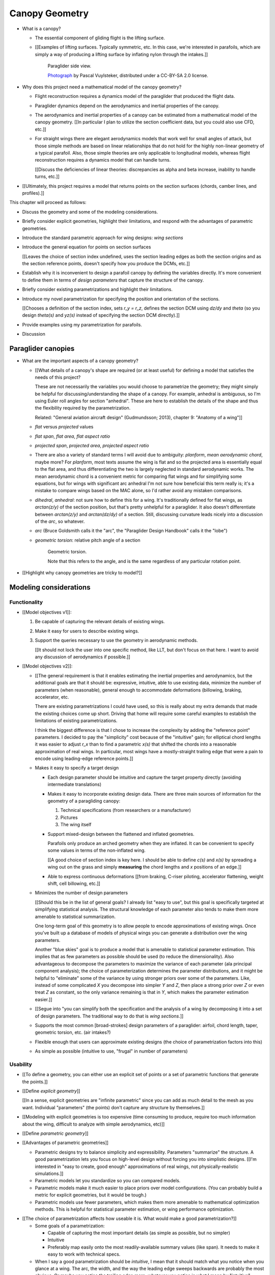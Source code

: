 ***************
Canopy Geometry
***************

.. Meta:

   A paraglider dynamics model requires the aerodynamics and inertial
   properties of the canopy, which can be estimated from the canopy geometry.

   This chapter discusses how to design a wing geometry using wing sections.
   First you specify the position, scale, and orientation of each section,
   then you assign each section a profile.

   There are many tools that allowing designing a wing using wing sections,
   but they were not ideal for parafoils. I looked into why they were limited
   set my sights on what would be my "ideal" way to design a wing, and
   realized it was easier to split the process in two: a general equation and
   a choice of parametrization.

   This chapter introduces the general equation for selecting points on
   section surfaces (chords, camber lines, or profiles), discusses why the
   general equation is unwieldy/inconvenient to use directly, describes
   existing tools as parametrizations of the general equation (and the
   limitations of those parametrizations), then introduces a parametrization
   that's more convenient for designing parafoil canopies.

* What is a canopy?

  * The essential component of gliding flight is the lifting surface.

  * [[Examples of lifting surfaces. Typically symmetric, etc. In this case,
    we're interested in parafoils, which are simply a way of producing
    a lifting surface by inflating nylon through the intakes.]]

    .. figure:: figures/paraglider/geometry/Wikimedia_Nova_X-Act.jpg
       :width: 75%

       Paraglider side view.

       `Photograph <https://www.flickr.com/photos/69401216@N00/2820146477/>`__ by
       Pascal Vuylsteker, distributed under a CC-BY-SA 2.0 license.

* Why does this project need a mathematical model of the canopy geometry?

  * Flight reconstruction requires a dynamics model of the paraglider that
    produced the flight data.

  * Paraglider dynamics depend on the aerodynamics and inertial properties of
    the canopy.

  * The aerodynamics and inertial properties of a canopy can be estimated from
    a mathematical model of the canopy geometry. [[In particular I plan to
    utilize the section coefficient data, but you could also use CFD, etc.]]

  * For straight wings there are elegant aerodynamics models that work well
    for small angles of attack, but those simple methods are based on linear
    relationships that do not hold for the highly non-linear geometry of
    a typical parafoil. Also, those simple theories are only applicable to
    longitudinal models, whereas flight reconstruction requires a dynamics
    model that can handle turns.

    [[Discuss the deficiencies of linear theories: discrepancies as alpha and
    beta increase, inability to handle turns, etc.]]

* [[Ultimately, this project requires a model that returns points on the
  section surfaces (chords, camber lines, and profiles).]]


.. Roadmap

This chapter will proceed as follows:

* Discuss the geometry and some of the modeling considerations.

* Briefly consider explicit geometries, highlight their limitations, and
  respond with the advantages of parametric geometries.

* Introduce the standard parametric approach for wing designs: *wing sections*

* Introduce the general equation for points on section surfaces

  [[Leaves the choice of section index undefined, uses the section leading
  edges as both the section origins and as the section reference points,
  doesn't specify how you produce the DCMs, etc.]]

* Establish why it is inconvenient to design a parafoil canopy by defining the
  variables directly. It's more convenient to define them in terms of *design
  parameters* that capture the structure of the canopy.

* Briefly consider existing parametrizations and highlight their limitations.

* Introduce my novel parametrization for specifying the position and
  orientation of the sections.

  [[Chooses a definition of the section index, sets `r_y = r_z`, defines the
  section DCM using `dz/dy` and `\theta` (so you design `theta(s)` and `yz(s)`
  instead of specifying the section DCM directly).]]

* Provide examples using my parametrization for parafoils.

* Discussion


Paraglider canopies
===================

.. Describe the physical system (geometry, structure, materials, etc)

* What are the important aspects of a canopy geometry?

  * [[What details of a canopy's shape are required (or at least useful) for
    defining a model that satisfies the needs of this project?

    These are not necessarily the variables you would choose to parametrize
    the geometry; they might simply be helpful for discussing/understanding
    the shape of a canopy. For example, anhedral is ambiguous, so I'm using
    Euler roll angles for section "anhedral". These are here to establish the
    details of the shape and thus the flexibility required by the
    parametrization.

    Related: "General aviation aircraft design" (Gudmundsson; 2013),
    chapter 9: "Anatomy of a wing"]]

  * *flat* versus *projected* values

  * *flat span*, *flat area*, *flat aspect ratio*

  * *projected span*, *projected area*, *projected aspect ratio*

  * There are also a variety of standard terms I will avoid due to ambiguity:
    *planform*, *mean aerodynamic chord*, maybe more? For *planform*, most
    texts assume the wing is flat and so the projected area is essentially
    equal to the flat area, and thus differentiating the two is largely
    neglected in standard aerodynamic works. The mean aerodynamic chord is
    a convenient metric for comparing flat wings and for simplifying some
    equations, but for wings with significant arc anhedral I'm not sure how
    beneficial this term really is; it's a mistake to compare wings based on
    the MAC alone, so I'd rather avoid any mistaken comparisons.

  * *dihedral*, *anhedral*: not sure how to define this for a wing. It's
    traditionally defined for flat wings, as `arctan(z/y)` of the section
    position, but that's pretty unhelpful for a paraglider. It also doesn't
    differentiate between `arctan(z/y)` and `arctan(dz/dy)` of a section. Still,
    discussing curvature leads nicely into a discussion of the *arc*, so
    whatever.

  * *arc* (Bruce Goldsmith calls it the "arc", the "Paraglider Design
    Handbook" calls it the "lobe")

  * *geometric torsion*: relative pitch angle of a section

    .. figure:: figures/paraglider/geometry/airfoil/geometric_torsion.*

       Geometric torsion.

       Note that this refers to the angle, and is the same regardless of any
       particular rotation point.

* [[Highlight why canopy geometries are tricky to model?]]


Modeling considerations
=======================


Functionality
-------------

.. Define the functional goals of the canopy model

* [[Model objectives v1]]:

  1. Be capable of capturing the relevant details of existing wings.

  2. Make it easy for users to describe existing wings.

  3. Support the queries necessary to use the geometry in aerodynamic methods.

     [[It should not lock the user into one specific method, like LLT, but
     don't focus on that here. I want to avoid any discussion of aerodynamics
     if possible.]]

* [[Model objectives v2]]:

  * [[The general requirement is that it enables estimating the inertial
    properties and aerodynamics, but the additional goals are that it should
    be: expressive, intuitive, able to use existing data, minimize the number
    of parameters (when reasonable), general enough to accommodate
    deformations (billowing, braking, accelerator, etc.

    There are existing parametrizations I could have used, so this is really
    about my extra demands that made the existing choices come up short.
    Driving that home will require some careful examples to establish the
    limitations of existing parametrizations.

    I think the biggest difference is that I chose to increase the complexity
    by adding the "reference point" parameters. I decided to pay the
    "simplicity" cost because of the "intuitive" gain; for elliptical chord
    lengths it was easier to adjust `r_x` than to find a parametric `x(s)`
    that shifted the chords into a reasonable approximation of real wings. In
    particular, most wings have a mostly-straight trailing edge that were
    a pain to encode using leading-edge reference points.]]

  * Makes it easy to specify a target design

    * Each design parameter should be intuitive and capture the target
      property directly (avoiding intermediate translations)

    * Makes it easy to incorporate existing design data. There are three main
      sources of information for the geometry of a paragliding canopy:

      1. Technical specifications (from researchers or a manufacturer)

      2. Pictures

      3. The wing itself

    * Support mixed-design between the flattened and inflated geometries.

      Parafoils only produce an arched geometry when they are inflated. It
      can be convenient to specify some values in terms of the non-inflated
      wing.

      [[A good choice of section index is key here. I should be able to
      define `c(s)` and `x(s)` by spreading a wing out on the grass and
      simply **measuring** the chord lengths and `x` positions of an edge.]]

    * Able to express continuous deformations [[from braking, C-riser
      piloting, accelerator flattening, weight shift, cell billowing, etc.]]

  * Minimizes the number of design parameters

    [[Should this be in the list of general goals? I already list "easy to
    use", but this goal is specifically targeted at simplifying statistical
    analysis. The structural knowledge of each parameter also tends to make
    them more amenable to statistical summarization.

    One long-term goal of this geometry is to allow people to encode
    approximations of existing wings. Once you've built up a database of
    models of physical wings you can generate a distribution over the wing
    parameters.

    Another "blue skies" goal is to produce a model that is amenable to
    statistical parameter estimation. This implies that as few parameters
    as possible should be used (to reduce the dimensionality). Also
    advantageous to decompose the parameters to maximize the variance of
    each parameter (ala principal component analysis); the choice of
    parameterization determines the parameter distributions, and it might
    be helpful to "eliminate" some of the variance by using stronger priors
    over some of the parameters. Like, instead of some complicated `X` you
    decompose into simpler `Y` and `Z`, then place a strong prior over `Z` or
    even treat `Z` as constant, so the only variance remaining is that in
    `Y`, which makes the parameter estimation easier.]]

  * [[Segue into "you can simplify both the specification and the analysis of
    a wing by decomposing it into a set of design parameters. The traditional
    way to do that is *wing sections*.]]


  * Supports the most common [broad-strokes] design parameters of
    a paraglider: airfoil, chord length, taper, geometric torsion, etc. (air
    intakes?)

  * Flexible enough that users can approximate existing designs (the choice of
    parametrization factors into this)

  * As simple as possible (intuitive to use, "frugal" in number of parameters)


Usability
---------

.. Parameters are how you specify the design. Motivate parametric models (as
   opposed to explicit geometries), define "parametrization", and establish
   the importance of choosing a good parametrization.

* [[To define a geometry, you can either use an explicit set of points or
  a set of parametric functions that generate the points.]]

* [[Define *explicit geometry*]]

  [[In a sense, explicit geometries are "infinite parametric" since you can
  add as much detail to the mesh as you want. Individual "parameters" (the
  points) don't capture any structure by themselves.]]

* [[Modeling with explicit geometries is too expensive (time consuming to
  produce, require too much information about the wing, difficult to analyze
  with simple aerodynamics, etc)]]

* [[Define *parametric geometry*]]

* [[Advantages of parametric geometries]]

  * Parametric designs try to balance simplicity and expressibility.
    Parameters "summarize" the structure. A good parametrization lets you
    focus on high-level design without forcing you into simplistic designs.
    [[I'm interested in "easy to create, good enough" approximations of real
    wings, not physically-realistic simulations.]]

  * Parametric models let you standardize so you can compared models.

  * Parametric models make it much easier to place priors over model
    configurations. (You can probably build a metric for explicit geometries,
    but it would be tough.)

  * Parametric models use fewer parameters, which makes them more amenable to
    mathematical optimization methods. This is helpful for statistical
    parameter estimation, or wing performance optimization.


.. Define the functional goals of the canopy model parametrization

* [[The choice of parametrization affects how useable it is. What would make
  a good parametrization?]]

  * Some goals of a parametrization:

    * Capable of capturing the most important details (as simple as possible,
      but no simpler)

    * Intuitive

    * Preferably map easily onto the most readily-available summary values
      (like span). It needs to make it easy to work with technical specs.

  * When I say a good parametrization should be *intuitive*, I mean that it
    should match what you notice when you glance at a wing. The arc, the
    width, and the way the leading edge sweeps backwards are probably the most
    obvious. Or maybe you notice the trailing edge more; whatever you notice
    is what I mean by "intuitive".

  * The choice of parametrization is influence by what details you want to be
    able to represent / capture. The final model will be an approximation of
    the real wing, so you need to decide up from what details you want to
    capture (and thus what details you're happy to lose).

  * You should be able to specify the design target directly. If you want
    to position a particular part of the wing at a particular position, you
    should be able to say that explicitly without needing to translate (eg, if
    you want to position the trailing edge you shouldn't be required to
    describe it in terms of the chord length, orientation, and leading edge
    position).

  * Design parameters should be independent. You shouldn't need to change one
    to satisfy another. This is directly related to the idea of "specifying
    each target directly". How you position a section should be independent of
    the chord length or how you orient that section.


Designing with wing sections
============================

.. Introduce designing a wing using "wing sections", conclude with the general
   equation for points on the section surfaces

* [[There is already a standard parametric method for wings: *wing sections*]]

* When designing with wing sections, you decompose the design phase into two
  steps:

  1. Specify the scale, position, and orientation of each section

  2. Specify the *profile* of each section, which defines the upper and lower
     surfaces.

  **[[Why are these just two steps? Why not four? Why not one? They're all
  linked together. If I'm not defining a "chord surface" then it's not clear
  that "scale, position, orientation" are fundamentally a group.]]**

.. figure:: figures/paraglider/geometry/wing_sections2.svg

   Wing section profiles.

   Note that section profiles are not the same thing as the ribs of a parafoil.
   Parafoil ribs are the internal structure that produce the desired section
   profile at specific points along the span.


.. Designing with wing sections

* The first step of designing a wing using sections is to specify the scale,
  position, and orientation of the sections.

* What is a *section index*?


Scale
-----

* How do you specify scale?

  * What is a chord?

    The *chord* of a section is the line connecting the leading edge to the
    trailing edge. The scale of a wing section is determined by the length of
    the chord.

  * The section profiles are scaled such that the camber line starts at the
    leading edge and terminates at the trailing edge of the section. (In other
    words, section profiles are normalized by the chord length. An airfoil is
    the profile determined by the camber line, thickness function, and
    thickness convention; nothing more.)


Position
--------

* How do you specify position?

  * The position of a section is the vector from the wing origin to some
    reference point in the section-local coordinate system.

  * The leading edge of a wing section is the most common section-local origin
    because airfoils are traditionally defined with the leading edge as the
    origin. This choice is convenient since the wing section and the airfoil can
    share a coordinate system.

  * The most common reference point for the position is the leading edge, but
    other choices are possible.


Orientation
-----------

* How do you specify orientation?

  * The orientation of a section is the orientation of the section's local
    coordinate system relative to the wing's.

  * Can specify it explicitly using angles, or implicitly by specifying the
    shape of the position curves.


Profile
-------

[[Should I write a separate chapter about airfoils? Their purpose, geometry,
coefficients, behavior, etc. I don't like separating those topics, but I also
don't want to discuss section coefficients in this chapter. I do need some
geometry terminology here though, like *chord*, *camber line*, etc.]]

[[**Key terms and concepts to define in this section**: upper surface, lower
surface, leading edge, trailing edge, chord line, mean camber line, thickness,
thickness convention, 2D aerodynamic coefficients.]]

Related work:

* :cite:`abbott1959TheoryWingSections`

* :cite:`bertin2014AerodynamicsEngineers`, Sec:5.2


.. Outline

   * Define *section profile* (airfoil)

   * Show how assigning section profiles to a chord surface generates the upper
     and lower surfaces.

   * Derive (or simply present) the function that returns points on the upper and
     lower surfaces given a chord surface and section profiles

   * Discuss how the choice of airfoil effects wing performance

   * Discuss how the profile can vary along the span

   * Discuss how the profile behaves in-flight

     Distortions due to billowing, braking, etc. (We're ignoring these, but you
     can use the section indices to deal with them.)

   * Show some examples of completed canopies.


After designing the section chords, the chord surface will produce a 3D wing
by assigning each section a cross-sectional geometry called an *airfoil*.

.. figure:: figures/paraglider/geometry/airfoil/airfoil_examples.*

   Airfoils examples.

An airfoil is a 2D profile defined by a camber line, a thickness function, and
a thickness convention. [[FIXME: This is just one specific way to defining the
profile curve; you could just as easily provide an explicit set of points.]]

Here's a diagram of the basic airfoil geometric properties:

.. figure:: figures/paraglider/geometry/airfoil/airfoil_diagram.*
   :name: airfoil_diagram

   Components of an airfoil.

There are two conventions measuring the airfoil thickness; this convention
also determines what point is designated the *leading edge*. The leading and
trailing edge of a wing section are arbitrary points that define the *chord*;
the chord is used to nondimensionalize the airfoil geometry and define the
*angle of attack*.

.. figure:: figures/paraglider/geometry/airfoil/NACA-6412-thickness-conventions.*
   :name: airfoil_thickness

   Airfoil thickness conventions.


General equation of a wing geometry
===================================

.. Introduce the general equation of points on the section surfaces

The general equation for points `P` on the section surfaces (could be the
chords, camber lines, or section profiles):

.. math::

   \begin{aligned}
   \vec{r}_{P/O}^w
     &= \vec{r}_{LE/O}^w + \vec{r}_{P/LE}^w\\
     &= \vec{r}_{LE/O}^w + \mat{C}_{w/s} \mat{C}_{s/a} \vec{r}_{P/LE}^a
   \end{aligned}

Where

.. math::

   \mat{C}_{s/a} \defas \begin{bmatrix}
      -1 & 0 \\
      0 & 0\\
      0 & -1
   \end{bmatrix}


* [[The general equation is a pain to work with directly. It's easier to
  parametrize the variables in terms of more convenient design values.]]


Existing parametrizations
=========================

.. There are already tools for designing wings using wing sections. Briefly
   discuss existing parametrizations and why they're not ideal for designing
   parafoil canopy geometries.


* What do I mean by "parametrize the general equation"?

  [[I'm essentially saying "that set of design parameters is awkward, I want
  to choose a better set."]]

  The general parameters are able to represent any structure, but they don't
  encode enough structure. This is a problem because it pushes the work onto
  the designer. If you can assume more underlying structure you can save the
  designer from needing to provide that structure themselves. A good choice of
  parameters lets them focus on the important details.

  The purpose of a parametric surface is to decompose a complicated surface
  geometry into a set of simple design functions. The purpose of "parametric"
  functions (like an elliptical arc) is the **capture the structure** of the
  function, preferably with as few parameters as possible.

  (I feel like "parametric function" is poorly named, unless that's
  a conventional way to say "specify the values of a function through
  functions of some parameters instead of specifying the values directly".)


.. People are already designing wings using sections. Why don't I just use
   those tools?

* What are some existing parametrizations of the general equation?

  * [[section index, position, orientation]]

  * [[PDH, Benedetti, MachUpX, XFLR5, AVL, etc. Present them as
    parametrizations of the general equation.]]

  * AVL:

    Section index: `s = 2y/b`. This isn't obvious: they use discrete sections,
    so there isn't an explicit section index, but spanwise panel spacing is
    determined according to `y`. I guess you could argue this is a function of
    the aerodynamic method, but I'd argue that since they're using `y` to
    specify the segments that that's implicitly they're choice of how they
    index the sections of each segment. **I suppose if you only allow
    pointwise section definitions and never deform the geometry (ie,
    flattening it) then maybe the section index is irrelevant?**

    Position: leading edge for position reference point and rotation point;
    absolute coordinates for position

    Orientation: Sections spanwise axes are always parallel to yhat (so sweep
    is a shearing effect). Sections are rolled so they remain perpendicular to
    the segment yz-curve (my notation), which matches 

    Sections are sheared along `x`, and rotated to remain perpendicular to
    `yz`. You can specify an intrinsic (body-axes) Euler angle for relative
    pitch, but it only changes the aerodynamics; the chords themselves (the
    actual geometry) are always parallel to xhat.

    From `avl_doc.txt`:

      Xle,Yle,Zle =  airfoil's leading edge location
      Chord       =  the airfoil's chord  (trailing edge is at Xle+Chord,Yle,Zle)
      Ainc        =  incidence angle, taken as a rotation (+ by RH rule) about the
                     surface's spanwise axis projected onto the Y-Z plane.

      [...]

      Note that Ainc is used only to modify the flow tangency boundary
      condition on the airfoil camber line, and does not rotate the geometry
      of the airfoil section itself.  This approximation is consistent with
      linearized airfoil theory.

  * XFLR5:

    Section index: `s = 2yflat/bflat`

    Position: confusion here. The program uses `y` but it's really `y_flat`;
    for example, a panel from `y=0` to `y=1` at `dihedral=45` would end with
    an actual y-coordinate of root(2). The `x` is an absolute coordinate
    called `offset`. The `z` is determined by the total change accumulated
    from the start. You can't specify `z` directly, you can only specify the
    `dihedral` and wait for `z` to accumulate across the segments. (Yuck.)

    The `z` is like MachUpX then; specify a `dihedral` angle (intrinsic Euler
    section roll) and a segment "span".

    Orientation: intrinsic Euler pitch-roll sequence. Section pitch angle
    specified by `twist`, section roll angle is specified by `dihedral`, the
    initial intrinsic Euler roll angle of each section. Sections are linearly
    blended into the next segment. The final segment terminates at the exact
    angle specified for that segment.

  * MachUpX: `s = y`; leading edge for position reference point; absolute
    coordinates for `y`; explicit section pitch and roll intrinsic Euler
    angles; the `x` and `z` are calculated by projecting along the specified
    angle until reaching the next specified `y` (I think? Review)

    Section index: `s = 2 * yflat / bflat`, where `bflat = semispan`

    Position: leading edge. No absolute coordinates, you can only specify
    direction and distance for each segment. Define `sweep` and `dihedral` to
    produce a vector direction, and the segment length is the vector
    magnitude.

    Orientation: `dihedral` determines section roll, `twist` determines
    section pitch, sweep does not produce section yaw (so it just shears in
    `x`). Standard intrinsic pitch-roll Euler sequence.

  * Benedetti: `s = y`; quarter-chord for position reference point; absolute
    coordinates for position; absolute section pitch as intrinsic rotation
    angle; implicit section roll from `dz/dy`

  * Paraglider Design Handbook:

    Uses a "referral line" for position, and "rotation point" for rotation
    origins. Both are chord ratios (they lie on the chord).

    Section index: `s = x` (He uses a "right-back-down" coordinate system.)

    Orientation: intrinsic Euler pitch (angle: `Washin`) then intrinsic Euler
    roll (angle: `beta`) (**same as me!**)

    Positioning is weird: the user specifies both the flat and projected
    spanwise coordinate for every rib (instead of just defining the flat span
    and the final position). This wing design seems to rely on some external
    program computing the positions, `x`, `xp`, `z`, etc: they all depend on
    how you've curved the wing, but in a sense I think they contain redundant
    information (so `lep` doesn't have to compute it?). Very odd, and awkward:
    I hate having to rely on a third-party CAD tool. **Why have rotation
    angles and whatnot at all if you're just going to require the user to
    calculate stuff in CAD?**

    In the picture he mentions a "referral line", but I can't find that
    anywhere in the code. I'm pretty sure this never made it into
    implementation. Whatever his intent, you can only specify the "rotation
    point" (but what the does the `z` coordinate designate? The position of
    the RP?)



* What are the limitations of existing parametrizations?

  * [[The mathematical model is supposed to be flexible and easy to use. I'm
    developing a new parametrization which suggests the conventional choices
    fail somehow. Section profiles and scale already have a standardized
    parametrization, but there are a variety of ways to specify position and
    orientation. They typically use the projected section `y` coordinate for
    the section index, define fixed reference points, fixed  rotation points,
    etc. Many tools use the section `y` for the section index, but that means
    changing the geometry changes the index.]]

  * Some parametrizations only allow the designer to specify `y`, but for
    arched wings like parafoils it can be easier to specify `y_flat`

  * MachUpX specifies `x` via a `sweep` angle. That's not so bad, but it
    **only** supports that way of specifying `x`. It'd be nice if it supported
    other forms of `x(s)` (or `x(y)`, actually, since it uses `s = y` with
    a normalized span).

  * Fixed reference points dictate design specification.

    For example, a designer may want to design the trailing edge but the
    parametrization requires the design to be specified in terms of the
    leading edge. Forcing the user to specify their design using leading edge
    coordinates requires the designer to manually convert their design target
    into leading edge coordinates.

  * Tight coupling between the different dimensions of the design.

    Explicit rotation points are an indirect way of producing a desired
    design. The design goal is to specify two independent parameters, position
    and orientation, but because the choice of rotation point affects the
    final position of points on the chords it means that position is coupled
    to rotation.

    Similarly, if the reference points are at fixed locations on the chord,
    and the goal is to position some other point on the chord, then position
    is coupled to the chord length. Scale should not be coupled to position.



Optimized parametrization
=========================

.. Introduces a novel parametrization of the general equation that makes it
   easier to design parafoil canopies. Start by describing and "ideal"
   design workflow, and demonstrate the convenience of this result.


.. Introduce my simplified parametrization for parafoils

It's annoying to design the section leading edges directly. Instead, define it
using more convenient design parameters:

.. math::

   \vec{r}_{LE/O}^w = \vec{r}_{RP/O}^w + \vec{r}_{LE/RP}^w

Where `RP` are as-yet nebulous "reference points" and :math:`\vec{r}_{RP/O}^w`
are the design curves (`x(s)` and `yz(s)`, in my case). This lets you choose
reference points other than the leading edges, and position those points
explicitly in the wing coordinate system. (Note that the leading edges remain
the origin of the section coordinate systems.)

In my case I chose to define the reference points using positions on the
section chords:

.. math::

   \vec{r}_{LE/RP}^w = \mat{R} \mat{C}_{w/s} c\, \hat{x}^s_s

.. math::

   \mat{R} \defas \begin{bmatrix}
      r_x & 0 & 0\\
      0 & r_{yz} & 0\\
      0 & 0 & r_{yz}
   \end{bmatrix}

* Some advantages of my parametrization:

  1. Make it particularly easy to capture the important details of a parafoil
     canopy

  2. Makes it easier to design in mixed flat and inflated geometries

  3. Supports aerodynamic analysis via section coefficient data (partly by
     keeping the y-axes in the yz-plane).


Examples of chord surfaces
==========================

.. Chord surface of designs made using the "simplified" parametrization.


Example 1
---------

.. figure:: figures/paraglider/geometry/canopy/examples/build/flat1_curves.*

.. figure:: figures/paraglider/geometry/canopy/examples/build/flat1_canopy_chords.*


Example 2
---------

Words here.

.. figure:: figures/paraglider/geometry/canopy/examples/build/flat2_curves.*

.. figure:: figures/paraglider/geometry/canopy/examples/build/flat2_canopy_chords.*


Example 3
---------

Words here.

.. figure:: figures/paraglider/geometry/canopy/examples/build/flat3_curves.*

.. figure:: figures/paraglider/geometry/canopy/examples/build/flat3_canopy_chords.*


Example 4
---------

Words here.

.. figure:: figures/paraglider/geometry/canopy/examples/build/flat4_curves.*

.. figure:: figures/paraglider/geometry/canopy/examples/build/flat4_canopy_chords.*


Example 5
---------

A circular arc with a mean anhedral of 33 degrees:

.. figure:: figures/paraglider/geometry/canopy/examples/build/elliptical1_curves.*

.. figure:: figures/paraglider/geometry/canopy/examples/build/elliptical1_canopy_chords.*


Example 6
---------

A circular arc with a mean anhedral of 44 degrees:

.. figure:: figures/paraglider/geometry/canopy/examples/build/elliptical2_curves.*

.. figure:: figures/paraglider/geometry/canopy/examples/build/elliptical2_canopy_chords.*

Example 7
---------

An elliptical arc with a mean anhedral of 30 degrees and a wingtip anhedral of
89 degrees:

.. figure:: figures/paraglider/geometry/canopy/examples/build/elliptical3_curves.*

.. figure:: figures/paraglider/geometry/canopy/examples/build/elliptical3_canopy_chords.*


Example: The Manta
------------------

The "manta ray" is a great demo for `r_x`.

.. figure:: figures/paraglider/geometry/canopy/examples/build/manta1_curves.*

.. figure:: figures/paraglider/geometry/canopy/examples/build/manta1_canopy_chords.*

   "Manta ray" with :math:`r_x = 0`


.. figure:: figures/paraglider/geometry/canopy/examples/build/manta2_curves.*

.. figure:: figures/paraglider/geometry/canopy/examples/build/manta2_canopy_chords.*

   "Manta ray" with :math:`r_x = 0.5`


.. figure:: figures/paraglider/geometry/canopy/examples/build/manta3_curves.*

.. figure:: figures/paraglider/geometry/canopy/examples/build/manta3_canopy_chords.*

   "Manta ray" with :math:`r_x = 1.0`



Examples of completed wings
===========================

Assigning a NACA 23015 airfoil to some of the previous examples:

.. figure:: figures/paraglider/geometry/canopy/examples/build/flat4_canopy_airfoils.*

.. figure:: figures/paraglider/geometry/canopy/examples/build/elliptical1_canopy_airfoils.*

Building a wing from 2D cross-sections also provides computational benefits
for estimating the aerodynamic performance of the 3D wing, as discussed in
:ref:`canopy_aerodynamics:Section Coefficients`.

[[Maybe link forward to :ref:`canopy_aerodynamics:Case Study`, where
I implement Belloc's wing using this geometry.]]


Discussion
==========

Advantages
----------

[[Is this a discussion of my parametrization of the chord surface, or of
parametric functions, or...?]]

* Using arbitrary reference points is great because (1) they decouple the
  parameters (so you can change one without needing to modify the others) and
  (2) they allow the designer to directly target the aspects of the design
  they're interested in (eg, you don't have to specify rotation points)

* The equations are simple, so implementation is simple.

* No constraints on the form of the design parameters. You can use (mostly)
  arbitrary functions for the curves, like linear interpolators or Bezier
  curves. This makes it easy to design custom curve shapes, and it makes it
  easy to recreate a geometry that was specified in points (like in Belloc).
  You can use Bezier curves if you want. [[This probably isn't unique to this
  parametrization.]]

* As a generative model, it's easy to integrate into a CAD or 3D modeling
  program that can choose how to sample from the surface. [[Again, this isn't
  unique to this parametrization.]]

* Parametric design functions have significant advantages over explicit
  functions (ie, specifying a set of points and using linear interpolation):

  * Parametric functions are amenable to mathematical optimization routines,
    such as exploring performance behaviors or performing statistical parameter
    estimation (fitting a model to flight data).

  * Explicit (as opposed to parametric) representations make it difficult to
    incorporate deformations. There are a variety of interesting situations that
    deform a paraglider wing: trailing edge deflections due to braking, C-riser
    piloting, accelerator flattening, weight shift, cell billowing, etc.

  * [[These statements are true, but again: not unique to this
    parametrization?]]

* Parametric design parameters can be parametrized to produce cells,
  billowing, weight shift deformations, etc? [[Again: not unique.]]


Limitations
-----------

* This geometry does not impose any constraints on self-intersections.
  Self-intersections can occur if the chord surface is excessively curved (so
  the surface intersects itself), or if the thickness of an airfoil causes the
  inner surface of a radius to overlap. [[These are limitations of the general
  equation that are inherited by this parametrization. If I allowed section
  yaw then you'd have this issue for that too.]]

  I've accepted this limitation with the understanding that the equations are
  intended to be as simple as possible, and reasonable wing designs are
  unlikely to be impacted. If these geometric constraints are important for
  a design then the geometry can be validated as an additional post-processing
  step instead of polluting these equations.

* I'm explicitly disallowing section-yaw (so no wedge-shaped segments), and
  assume that the section y-axes are all parallel to the body y-axis when the
  wing is flat. I'm not sure how accurate that is.

* I haven't described how to implement cells using parametric functions.

* Doesn't model structure like internal ribs


EXTRA
=====

* Using a chord surface to define a wing:

  * Do I like using "O" for the wing origin? It's basically the origin for the
    entire wing; my only gripe is that I don't like using "O" in math since it
    looks like a zero. Also, do I need a name for the origin of the chord
    surface?

  * Wing origin offset: the chord surface uses it's own coordinate system,
    with its origin defined by the origins of the reference position curves.
    For the wing I'm defining origin as the leading edge of the central
    section. Thus, the chord surface positions an extra translation to get the
    coordinates in the wing's coordinate system. (If the central section has
    no geometric torsion then it's simply an x-offset `x(0) + r_x(0) * c(0)`,
    right?)

